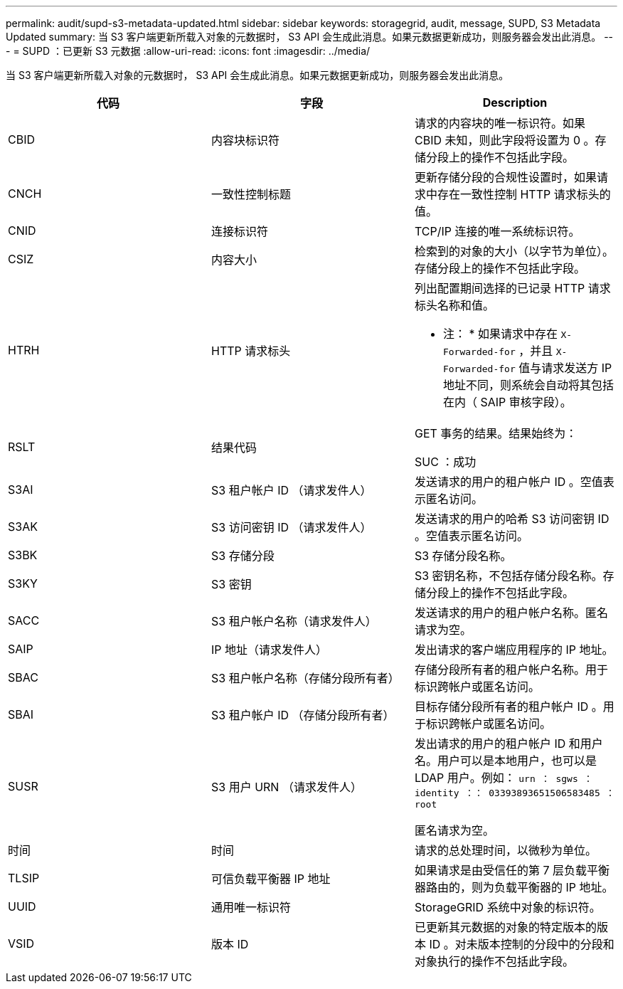 ---
permalink: audit/supd-s3-metadata-updated.html 
sidebar: sidebar 
keywords: storagegrid, audit, message, SUPD, S3 Metadata Updated 
summary: 当 S3 客户端更新所载入对象的元数据时， S3 API 会生成此消息。如果元数据更新成功，则服务器会发出此消息。 
---
= SUPD ：已更新 S3 元数据
:allow-uri-read: 
:icons: font
:imagesdir: ../media/


[role="lead"]
当 S3 客户端更新所载入对象的元数据时， S3 API 会生成此消息。如果元数据更新成功，则服务器会发出此消息。

|===
| 代码 | 字段 | Description 


 a| 
CBID
 a| 
内容块标识符
 a| 
请求的内容块的唯一标识符。如果 CBID 未知，则此字段将设置为 0 。存储分段上的操作不包括此字段。



 a| 
CNCH
 a| 
一致性控制标题
 a| 
更新存储分段的合规性设置时，如果请求中存在一致性控制 HTTP 请求标头的值。



 a| 
CNID
 a| 
连接标识符
 a| 
TCP/IP 连接的唯一系统标识符。



 a| 
CSIZ
 a| 
内容大小
 a| 
检索到的对象的大小（以字节为单位）。存储分段上的操作不包括此字段。



 a| 
HTRH
 a| 
HTTP 请求标头
 a| 
列出配置期间选择的已记录 HTTP 请求标头名称和值。

* 注： * 如果请求中存在 `X-Forwarded-for` ，并且 `X-Forwarded-for` 值与请求发送方 IP 地址不同，则系统会自动将其包括在内（ SAIP 审核字段）。



 a| 
RSLT
 a| 
结果代码
 a| 
GET 事务的结果。结果始终为：

SUC ：成功



 a| 
S3AI
 a| 
S3 租户帐户 ID （请求发件人）
 a| 
发送请求的用户的租户帐户 ID 。空值表示匿名访问。



 a| 
S3AK
 a| 
S3 访问密钥 ID （请求发件人）
 a| 
发送请求的用户的哈希 S3 访问密钥 ID 。空值表示匿名访问。



 a| 
S3BK
 a| 
S3 存储分段
 a| 
S3 存储分段名称。



 a| 
S3KY
 a| 
S3 密钥
 a| 
S3 密钥名称，不包括存储分段名称。存储分段上的操作不包括此字段。



 a| 
SACC
 a| 
S3 租户帐户名称（请求发件人）
 a| 
发送请求的用户的租户帐户名称。匿名请求为空。



 a| 
SAIP
 a| 
IP 地址（请求发件人）
 a| 
发出请求的客户端应用程序的 IP 地址。



 a| 
SBAC
 a| 
S3 租户帐户名称（存储分段所有者）
 a| 
存储分段所有者的租户帐户名称。用于标识跨帐户或匿名访问。



 a| 
SBAI
 a| 
S3 租户帐户 ID （存储分段所有者）
 a| 
目标存储分段所有者的租户帐户 ID 。用于标识跨帐户或匿名访问。



 a| 
SUSR
 a| 
S3 用户 URN （请求发件人）
 a| 
发出请求的用户的租户帐户 ID 和用户名。用户可以是本地用户，也可以是 LDAP 用户。例如： `urn ： sgws ： identity ：： 03393893651506583485 ： root`

匿名请求为空。



 a| 
时间
 a| 
时间
 a| 
请求的总处理时间，以微秒为单位。



 a| 
TLSIP
 a| 
可信负载平衡器 IP 地址
 a| 
如果请求是由受信任的第 7 层负载平衡器路由的，则为负载平衡器的 IP 地址。



 a| 
UUID
 a| 
通用唯一标识符
 a| 
StorageGRID 系统中对象的标识符。



 a| 
VSID
 a| 
版本 ID
 a| 
已更新其元数据的对象的特定版本的版本 ID 。对未版本控制的分段中的分段和对象执行的操作不包括此字段。

|===